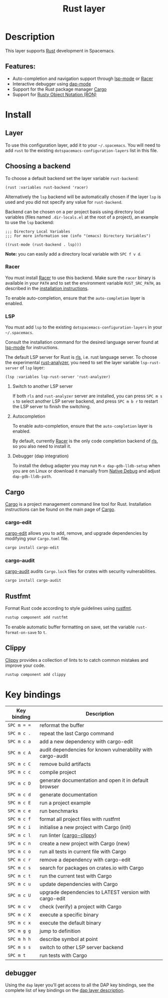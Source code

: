 #+title: Rust layer

#+tags: general|layer|multi-paradigm|programming

[[file:img/rust.png]]

* Table of Contents                     :TOC_5_gh:noexport:
- [[#description][Description]]
  - [[#features][Features:]]
- [[#install][Install]]
  - [[#layer][Layer]]
  - [[#choosing-a-backend][Choosing a backend]]
    - [[#racer][Racer]]
    - [[#lsp][LSP]]
      - [[#switch-to-another-lsp-server][Switch to another LSP server]]
      - [[#autocompletion][Autocompletion]]
      - [[#debugger-dap-integration][Debugger (dap integration)]]
  - [[#cargo][Cargo]]
    - [[#cargo-edit][cargo-edit]]
    - [[#cargo-audit][cargo-audit]]
  - [[#rustfmt][Rustfmt]]
  - [[#clippy][Clippy]]
- [[#key-bindings][Key bindings]]
  - [[#debugger][debugger]]

* Description
This layer supports [[https://www.rust-lang.org][Rust]] development in Spacemacs.

** Features:
- Auto-completion and navigation support through [[https://github.com/emacs-lsp/lsp-mode][lsp-mode]] or [[https://github.com/phildawes/racer][Racer]]
- Interactive debugger using [[https://github.com/emacs-lsp/dap-mode][dap-mode]]
- Support for the Rust package manager [[http://doc.crates.io/index.html][Cargo]]
- Support for [[https://github.com/nabero/ron-mode][Rusty Object Notation (RON)]]

* Install
** Layer
To use this configuration layer, add it to your =~/.spacemacs=. You will need to
add =rust= to the existing =dotspacemacs-configuration-layers= list in this
file.

** Choosing a backend
To choose a default backend set the layer variable =rust-backend=:

#+BEGIN_SRC elisp
  (rust :variables rust-backend 'racer)
#+END_SRC

Alternatively the =lsp= backend will be automatically chosen if the layer =lsp=
is used and you did not specify any value for =rust-backend=.

Backend can be chosen on a per project basis using directory local variables
(files named =.dir-locals.el= at the root of a project), an example to use the
=lsp= backend:

#+BEGIN_SRC elisp
  ;;; Directory Local Variables
  ;;; For more information see (info "(emacs) Directory Variables")

  ((rust-mode (rust-backend . lsp)))
#+END_SRC

*Note:* you can easily add a directory local variable with ~SPC f v d~.

*** Racer
You must install [[https://github.com/phildawes/racer][Racer]] to use this backend. Make sure the =racer= binary is available in
your =PATH= and to set the environment variable =RUST_SRC_PATH=, as described in
the [[https://github.com/phildawes/racer#installation][installation instructions]].

To enable auto-completion, ensure that the =auto-completion= layer is enabled.

*** LSP
You must add =lsp= to the existing =dotspacemacs-configuration-layers= in your =~/.spacemacs=.

Consult the installation command for the desired language server found at [[https://github.com/emacs-lsp/lsp-mode][lsp-mode]] for instructions.

The default LSP server for Rust is [[https://github.com/rust-lang/rls][rls]], i.e. rust language server.
To choose the experimental [[https://github.com/rust-analyzer/rust-analyzer][rust-analyzer]], you need to set the layer variable =lsp-rust-server= of =lsp= layer:

#+BEGIN_SRC elisp
  (lsp :variables lsp-rust-server 'rust-analyzer)
#+END_SRC

**** Switch to another LSP server
If both =rls= and =rust-analyzer= server are installed, you can press ~SPC m s s~ to select
another LSP server backend, and press ~SPC m b r~ to restart the LSP server to finish the switching.

**** Autocompletion
To enable auto-completion, ensure that the =auto-completion= layer is enabled.

By default, currently [[https://github.com/phildawes/racer][Racer]] is the only code completion backend of [[https://github.com/rust-lang/rls][rls]], so you also need to install it.

**** Debugger (dap integration)
To install the debug adapter you may run =M-x dap-gdb-lldb-setup= when you are on Linux or download it manually from [[https://marketplace.visualstudio.com/items?itemName=webfreak.debug][Native Debug]] and adjust =dap-gdb-lldb-path=.

** Cargo
[[http://doc.crates.io/index.html][Cargo]] is a project management command line tool for Rust. Installation
instructions can be found on the main page of [[http://doc.crates.io/index.html][Cargo]].

*** cargo-edit
[[https://github.com/killercup/cargo-edit][cargo-edit]] allows you to add, remove, and upgrade dependencies by modifying your =Cargo.toml= file.

#+BEGIN_SRC sh
  cargo install cargo-edit
#+END_SRC

*** cargo-audit
[[https://github.com/RustSec/cargo-audit][cargo-audit]] audits =Cargo.lock= files for crates with security vulnerabilities.

#+BEGIN_SRC sh
  cargo install cargo-audit
#+END_SRC

** Rustfmt
Format Rust code according to style guidelines using [[https://github.com/rust-lang-nursery/rustfmt][rustfmt]].

#+BEGIN_SRC sh
  rustup component add rustfmt
#+END_SRC

To enable automatic buffer formatting on save, set the variable =rust-format-on-save= to =t=.

** Clippy
[[https://github.com/rust-lang/rust-clippy][Clippy]] provides a collection of lints to to catch common mistakes and improve your code.

#+BEGIN_SRC sh
  rustup component add clippy
#+END_SRC

* Key bindings

| Key binding | Description                                                 |
|-------------+-------------------------------------------------------------|
| ~SPC m = =~ | reformat the buffer                                         |
| ~SPC m c .~ | repeat the last Cargo command                               |
| ~SPC m c a~ | add a new dependency with cargo-edit                        |
| ~SPC m c A~ | audit dependencies for known vulnerability with cargo-audit |
| ~SPC m c C~ | remove build artifacts                                      |
| ~SPC m c c~ | compile project                                             |
| ~SPC m c D~ | generate documentation and open it in default browser       |
| ~SPC m c d~ | generate documentation                                      |
| ~SPC m c E~ | run a project example                                       |
| ~SPC m c e~ | run benchmarks                                              |
| ~SPC m c f~ | format all project files with rustfmt                       |
| ~SPC m c i~ | initialise a new project with Cargo (init)                  |
| ~SPC m c l~ | run linter ([[https://github.com/arcnmx/cargo-clippy][cargo-clippy]])                                   |
| ~SPC m c n~ | create a new project with Cargo (new)                       |
| ~SPC m c o~ | run all tests in current file with Cargo                    |
| ~SPC m c r~ | remove a dependency with cargo-edit                         |
| ~SPC m c s~ | search for packages on crates.io with Cargo                 |
| ~SPC m c t~ | run the current test with Cargo                             |
| ~SPC m c u~ | update dependencies with Cargo                              |
| ~SPC m c U~ | upgrade dependencies to LATEST version with cargo-edit      |
| ~SPC m c v~ | check (verify) a project with Cargo                         |
| ~SPC m c X~ | execute a specific binary                                   |
| ~SPC m c x~ | execute the default binary                                  |
| ~SPC m g g~ | jump to definition                                          |
| ~SPC m h h~ | describe symbol at point                                    |
| ~SPC m s s~ | switch to other LSP server backend                          |
| ~SPC m t~   | run tests with Cargo                                        |

** debugger
Using the =dap= layer you'll get access to all the DAP key bindings, see the
complete list of key bindings on the [[https://github.com/syl20bnr/spacemacs/tree/develop/layers/%2Btools/dap#key-bindings][dap layer description]].
